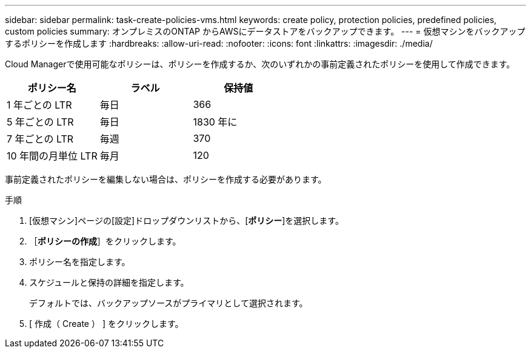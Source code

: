 ---
sidebar: sidebar 
permalink: task-create-policies-vms.html 
keywords: create policy, protection policies, predefined policies, custom policies 
summary: オンプレミスのONTAP からAWSにデータストアをバックアップできます。 
---
= 仮想マシンをバックアップするポリシーを作成します
:hardbreaks:
:allow-uri-read: 
:nofooter: 
:icons: font
:linkattrs: 
:imagesdir: ./media/


[role="lead"]
Cloud Managerで使用可能なポリシーは、ポリシーを作成するか、次のいずれかの事前定義されたポリシーを使用して作成できます。

|===
| ポリシー名 | ラベル | 保持値 


 a| 
1 年ごとの LTR
 a| 
毎日
 a| 
366



 a| 
5 年ごとの LTR
 a| 
毎日
 a| 
1830 年に



 a| 
7 年ごとの LTR
 a| 
毎週
 a| 
370



 a| 
10 年間の月単位 LTR
 a| 
毎月
 a| 
120

|===
事前定義されたポリシーを編集しない場合は、ポリシーを作成する必要があります。

.手順
. [仮想マシン]ページの[設定]ドロップダウンリストから、[*ポリシー*]を選択します。
. ［*ポリシーの作成*］をクリックします。
. ポリシー名を指定します。
. スケジュールと保持の詳細を指定します。
+
デフォルトでは、バックアップソースがプライマリとして選択されます。

. [ 作成（ Create ） ] をクリックします。

